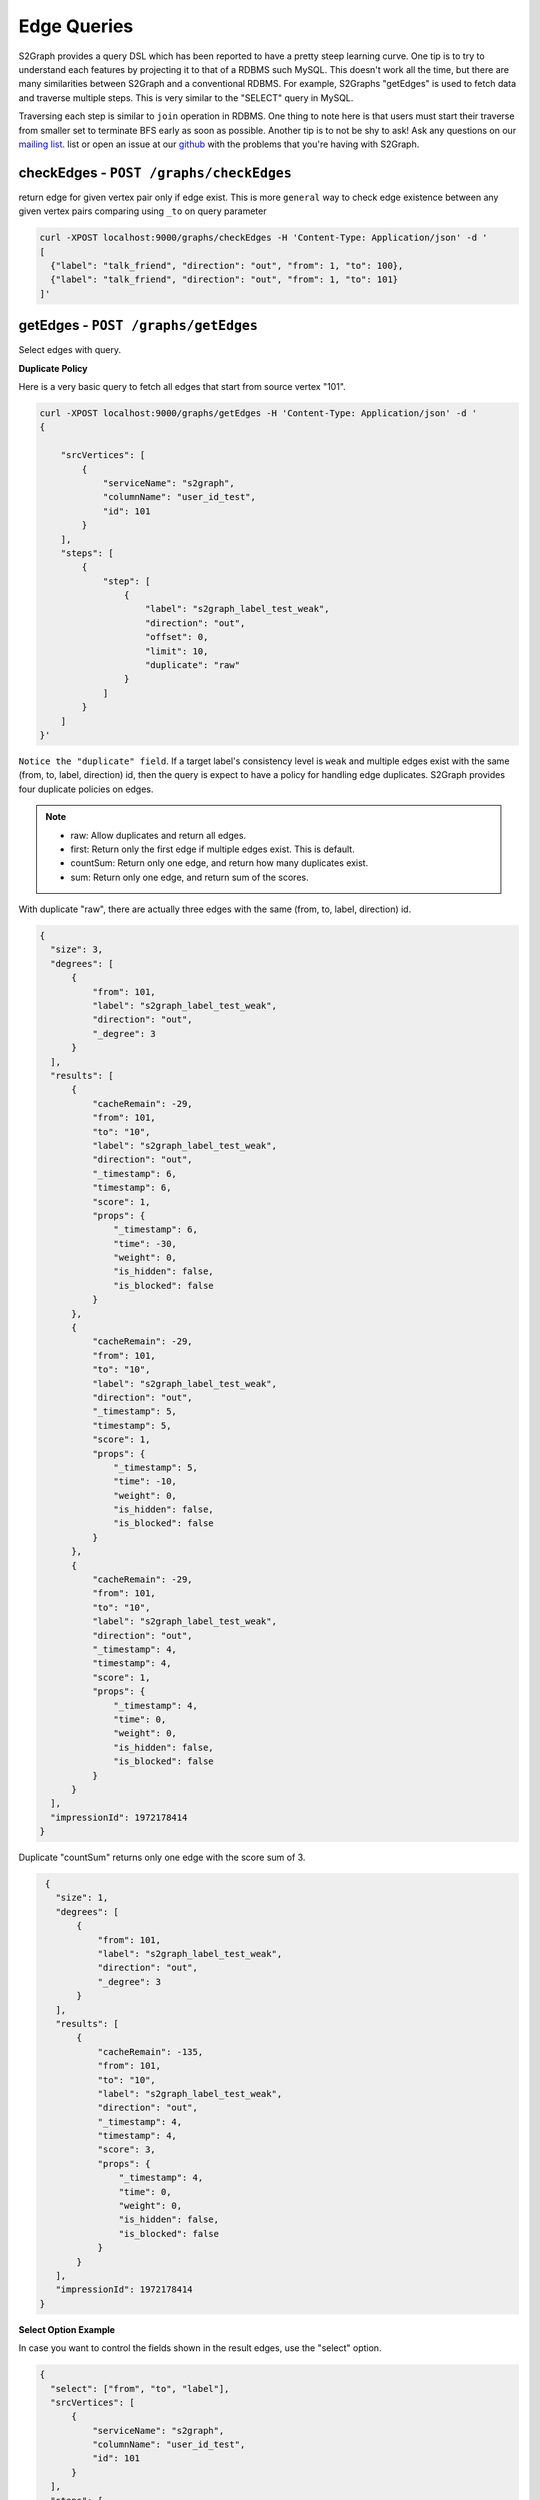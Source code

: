****************
Edge Queries
****************

S2Graph provides a query DSL which has been reported to have a pretty steep learning curve.
One tip is to try to understand each features by projecting it to that of a RDBMS such MySQL.
This doesn't work all the time, but there are many similarities between S2Graph and a conventional RDBMS.
For example, S2Graphs "getEdges" is used to fetch data and traverse multiple steps. This is very similar to the "SELECT" query in MySQL.

Traversing each step is similar to ``join`` operation in RDBMS. One thing to note here is that users must start their traverse from smaller set to terminate BFS early as soon as possible.
Another tip is to not be shy to ask! Ask any questions on our `mailing list`_. list or open an issue at our `github`_ with the problems that you're having with S2Graph.

.. _mailing list: https://groups.google.com/forum/#!forum/s2graph

.. _github: https://github.com/apache/incubator-s2graph


checkEdges - ``POST /graphs/checkEdges``
------------------------------------------

return edge for given vertex pair only if edge exist.
This is more ``general`` way to check edge existence between any given vertex pairs comparing using ``_to`` on query parameter


.. code:: bashn

   curl -XPOST localhost:9000/graphs/checkEdges -H 'Content-Type: Application/json' -d '
   [
     {"label": "talk_friend", "direction": "out", "from": 1, "to": 100},
     {"label": "talk_friend", "direction": "out", "from": 1, "to": 101}
   ]'


getEdges - ``POST /graphs/getEdges``
-----------------------------------------

Select edges with query.

**Duplicate Policy**

Here is a very basic query to fetch all edges that start from source vertex "101".

.. code:: bash

   curl -XPOST localhost:9000/graphs/getEdges -H 'Content-Type: Application/json' -d '
   {

       "srcVertices": [
           {
               "serviceName": "s2graph",
               "columnName": "user_id_test",
               "id": 101
           }
       ],
       "steps": [
           {
               "step": [
                   {
                       "label": "s2graph_label_test_weak",
                       "direction": "out",
                       "offset": 0,
                       "limit": 10,
                       "duplicate": "raw"
                   }
               ]
           }
       ]
   }'


``Notice the "duplicate" field``. If a target label's consistency level is ``weak`` and multiple edges exist with the same (from, to, label, direction) id, then the query is expect to have a policy for handling edge duplicates. S2Graph provides four duplicate policies on edges.


.. note::
   - raw: Allow duplicates and return all edges.
   - first: Return only the first edge if multiple edges exist. This is default.
   - countSum: Return only one edge, and return how many duplicates exist.
   - sum: Return only one edge, and return sum of the scores.


With duplicate "raw", there are actually three edges with the same (from, to, label, direction) id.

.. code:: bash

   {
     "size": 3,
     "degrees": [
         {
             "from": 101,
             "label": "s2graph_label_test_weak",
             "direction": "out",
             "_degree": 3
         }
     ],
     "results": [
         {
             "cacheRemain": -29,
             "from": 101,
             "to": "10",
             "label": "s2graph_label_test_weak",
             "direction": "out",
             "_timestamp": 6,
             "timestamp": 6,
             "score": 1,
             "props": {
                 "_timestamp": 6,
                 "time": -30,
                 "weight": 0,
                 "is_hidden": false,
                 "is_blocked": false
             }
         },
         {
             "cacheRemain": -29,
             "from": 101,
             "to": "10",
             "label": "s2graph_label_test_weak",
             "direction": "out",
             "_timestamp": 5,
             "timestamp": 5,
             "score": 1,
             "props": {
                 "_timestamp": 5,
                 "time": -10,
                 "weight": 0,
                 "is_hidden": false,
                 "is_blocked": false
             }
         },
         {
             "cacheRemain": -29,
             "from": 101,
             "to": "10",
             "label": "s2graph_label_test_weak",
             "direction": "out",
             "_timestamp": 4,
             "timestamp": 4,
             "score": 1,
             "props": {
                 "_timestamp": 4,
                 "time": 0,
                 "weight": 0,
                 "is_hidden": false,
                 "is_blocked": false
             }
         }
     ],
     "impressionId": 1972178414
   }

Duplicate "countSum" returns only one edge with the score sum of 3.

.. code:: bash

   {
     "size": 1,
     "degrees": [
         {
             "from": 101,
             "label": "s2graph_label_test_weak",
             "direction": "out",
             "_degree": 3
         }
     ],
     "results": [
         {
             "cacheRemain": -135,
             "from": 101,
             "to": "10",
             "label": "s2graph_label_test_weak",
             "direction": "out",
             "_timestamp": 4,
             "timestamp": 4,
             "score": 3,
             "props": {
                 "_timestamp": 4,
                 "time": 0,
                 "weight": 0,
                 "is_hidden": false,
                 "is_blocked": false
             }
         }
     ],
     "impressionId": 1972178414
  }


**Select Option Example**

In case you want to control the fields shown in the result edges, use the "select" option.

.. code:: bash

   {
     "select": ["from", "to", "label"],
     "srcVertices": [
         {
             "serviceName": "s2graph",
             "columnName": "user_id_test",
             "id": 101
         }
     ],
     "steps": [
         {
             "step": [
                 {
                     "label": "s2graph_label_test_weak",
                     "direction": "out",
                     "offset": 0,
                     "limit": 10,
                     "duplicate": "raw"
                 }
             ]
         }
     ]
   }

S2Graph will return only those fields in the result.

.. code:: bash

   {
     "size": 3,
     "degrees": [
         {
             "from": 101,
             "label": "s2graph_label_test_weak",
             "direction": "out",
             "_degree": 3
         }
     ],
     "results": [
         {
             "from": 101,
             "to": "10",
             "label": "s2graph_label_test_weak"
         },
         {
             "from": 101,
             "to": "10",
             "label": "s2graph_label_test_weak"
         },
         {
             "from": 101,
             "to": "10",
             "label": "s2graph_label_test_weak"
         }
     ],
     "impressionId": 1972178414
   }

Default value of the "select" option is an empty array which means that all edge fields are returned.


**groupBy Option Example**


Result edges can be grouped by a given field.

.. code:: bash

   {
      "select": ["from", "to", "label", "direction", "timestamp", "score", "time", "weight", "is_hidden", "is_blocked"],
      "groupBy": ["from", "to", "label"],
      "srcVertices": [
          {
              "serviceName": "s2graph",
              "columnName": "user_id_test",
              "id": 101
          }
      ],
      "steps": [
          {
              "step": [
                  {
                      "label": "s2graph_label_test_weak",
                      "direction": "out",
                      "offset": 0,
                      "limit": 10,
                      "duplicate": "raw"
                  }
              ]
          }
      ]
   }


You can see the result edges are grouped by their "from", "to", and "label" fields.


.. code:: bash

   {
     "size": 1,
     "results": [
         {
             "groupBy": {
                 "from": 101,
                 "to": "10",
                 "label": "s2graph_label_test_weak"
             },
             "agg": [
                 {
                     "from": 101,
                     "to": "10",
                     "label": "s2graph_label_test_weak",
                     "direction": "out",
                     "timestamp": 6,
                     "score": 1,
                     "props": {
                         "time": -30,
                         "weight": 0,
                         "is_hidden": false,
                         "is_blocked": false
                     }
                 },
                 {
                     "from": 101,
                     "to": "10",
                     "label": "s2graph_label_test_weak",
                     "direction": "out",
                     "timestamp": 5,
                     "score": 1,
                     "props": {
                         "time": -10,
                         "weight": 0,
                         "is_hidden": false,
                         "is_blocked": false
                     }
                 },
                 {
                     "from": 101,
                     "to": "10",
                     "label": "s2graph_label_test_weak",
                     "direction": "out",
                     "timestamp": 4,
                     "score": 1,
                     "props": {
                         "time": 0,
                         "weight": 0,
                         "is_hidden": false,
                         "is_blocked": false
                     }
                 }
             ]
         }
     ],
     "impressionId": 1972178414
   }


**filterOut option example**

You can also run two queries concurrently, and filter the result of one query with the result of the other.

.. code:: bash

   {
     "filterOutFields": ["_to"],
     "filterOut": {
         "srcVertices": [
             {
                 "serviceName": "s2graph",
                 "columnName": "user_id_test",
                 "id": 100
             }
         ],
         "steps": [
             {
                 "step": [
                     {
                         "label": "s2graph_label_test_weak",
                         "direction": "out",
                         "offset": 0,
                         "limit": 10,
                         "duplicate": "raw"
                     }
                 ]
             }
         ]
     },
     "srcVertices": [
         {
             "serviceName": "s2graph",
             "columnName": "user_id_test",
             "id": 101
         }
     ],
     "steps": [
         {
             "step": [
                 {
                     "label": "s2graph_label_test_weak",
                     "direction": "out",
                     "offset": 0,
                     "limit": 10,
                     "duplicate": "raw"
                 }
             ]
         }
     ]
   }

S2Graph will run two concurrent queries, one in the main step, and another in the filter out clause. Here is more practical example.


.. coce:: bash

   {
     "filterOut": {
       "srcVertices": [
         {
           "columnName": "uuid",
           "id": "Alec",
           "serviceName": "daumnews"
         }
       ],
       "steps": [
         {
           "step": [
             {
               "direction": "out",
               "label": "daumnews_user_view_news",
               "limit": 100,
               "offset": 0
             }
           ]
         }
       ]
     },
     "srcVertices": [
       {
         "columnName": "uuid",
         "id": "Alec",
         "serviceName": "daumnews"
       }
     ],
     "steps": [
       {
         "nextStepLimit": 10,
         "step": [
           {
             "direction": "out",
             "duplicate": "scoreSum",
             "label": "daumnews_user_view_news",
             "limit": 100,
             "offset": 0,
             "timeDecay": {
               "decayRate": 0.1,
               "initial": 1,
               "timeUnit": 86000000
             }
           }
         ]
       },
       {
         "nextStepLimit": 10,
         "step": [
           {
             "label": "daumnews_news_belongto_category",
             "limit": 1
           }
         ]
       },
       {
         "step": [
           {
             "direction": "in",
             "label": "daumnews_news_belongto_category",
             "limit": 10
           }
         ]
       }
     ]
   }



The main query from the above will traverse a graph of users and news articles as follows:

1. Fetch the list of news articles that user Alec read.
2. Get the categories of the result edges of step one.
3. Fetch other articles that were published in same category.


Meanwhile, Alec does not want to get articles that he already read. This can be taken care of with the following query in the filterOut option:
Articles that Alec has already read.


.. code:: bash

   {
     "size": 5,
     "degrees": [
         {
             "from": "Alec",
             "label": "daumnews_user_view_news",
             "direction": "out",
             "_degree": 6
         }
     ],
     "results": [
         {
             "cacheRemain": -19,
             "from": "Alec",
             "to": 20150803143507760,
             "label": "daumnews_user_view_news",
             "direction": "out",
             "_timestamp": 1438591888454,
             "timestamp": 1438591888454,
             "score": 0.9342237306639056,
             "props": {
                 "_timestamp": 1438591888454
             }
         },
         {
             "cacheRemain": -19,
             "from": "Alec",
             "to": 20150803150406010,
             "label": "daumnews_user_view_news",
             "direction": "out",
             "_timestamp": 1438591143640,
             "timestamp": 1438591143640,
             "score": 0.9333716513280771,
             "props": {
                 "_timestamp": 1438591143640
             }
         },
         {
             "cacheRemain": -19,
             "from": "Alec",
             "to": 20150803144908340,
             "label": "daumnews_user_view_news",
             "direction": "out",
             "_timestamp": 1438581933262,
             "timestamp": 1438581933262,
             "score": 0.922898833570944,
             "props": {
                 "_timestamp": 1438581933262
             }
         },
         {
             "cacheRemain": -19,
             "from": "Alec",
             "to": 20150803124627492,
             "label": "daumnews_user_view_news",
             "direction": "out",
             "_timestamp": 1438581485765,
             "timestamp": 1438581485765,
             "score": 0.9223930035297659,
             "props": {
                 "_timestamp": 1438581485765
             }
         },
         {
             "cacheRemain": -19,
             "from": "Alec",
             "to": 20150803113311090,
             "label": "daumnews_user_view_news",
             "direction": "out",
             "_timestamp": 1438580536376,
             "timestamp": 1438580536376,
             "score": 0.9213207756669546,
             "props": {
                 "_timestamp": 1438580536376
             }
         }
     ],
     "impressionId": 354266627
   }


Without "filterOut"

.. code:: bash

  {
    "size": 2,
    "degrees": [
        {
            "from": 1028,
            "label": "daumnews_news_belongto_category",
            "direction": "in",
            "_degree": 2
        }
    ],
    "results": [
        {
            "cacheRemain": -33,
            "from": 1028,
            "to": 20150803105805092,
            "label": "daumnews_news_belongto_category",
            "direction": "in",
            "_timestamp": 1438590169146,
            "timestamp": 1438590169146,
            "score": 0.9342777143725886,
            "props": {
                "updateTime": 20150803172249144,
                "_timestamp": 1438590169146
            }
        },
        {
            "cacheRemain": -33,
            "from": 1028,
            "to": 20150803143507760,
            "label": "daumnews_news_belongto_category",
            "direction": "in",
            "_timestamp": 1438581548486,
            "timestamp": 1438581548486,
            "score": 0.9342777143725886,
            "props": {
                "updateTime": 20150803145908490,
                "_timestamp": 1438581548486
            }
        }
    ],
    "impressionId": -14034523
  }


with "filterOut"


.. code:: bash

   {
     "size": 1,
     "degrees": [],
     "results": [
         {
             "cacheRemain": 85957406,
             "from": 1028,
             "to": 20150803105805092,
             "label": "daumnews_news_belongto_category",
             "direction": "in",
             "_timestamp": 1438590169146,
             "timestamp": 1438590169146,
             "score": 0.9343106784173475,
             "props": {
                 "updateTime": 20150803172249144,
                 "_timestamp": 1438590169146
             }
         }
     ],
     "impressionId": -14034523
   }


Note that article ``20150803143507760`` has been filtered out.


**nextStepLimit Example**

S2Graph provides step-level aggregation so that users can take the top K items from the aggregated results.

**nextStepThreshold Example**

**sample Example**

.. code:: bash

   curl -XPOST localhost:9000/graphs/getEdges -H 'Content-Type: Application/json' -d '
   {
     "srcVertices": [{"serviceName": "s2graph", "columnName": "account_id", "id":1}],
     "steps": [
       {"sample":2,"step": [{"label": "graph_test", "direction": "out", "offset": 0, "limit": 10, "scoring": {"time": 1, "weight": 1}}]}
     ]
   }


**transform Example**

With typical two-step query, S2Graph will start the second step from the "_to" (vertex id) values of the first steps' result. With the "transform" option, you can actually use any single field from the result edges' properties of step one.

Add a "transform" option to the query from example 1.

.. code:: bash

   {
     "select": [],
     "srcVertices": [
         {
             "serviceName": "s2graph",
             "columnName": "user_id_test",
             "id": 101
         }
     ],
     "steps": [
         {
             "step": [
                 {
                     "label": "s2graph_label_test_weak",
                     "direction": "out",
                     "offset": 0,
                     "limit": 10,
                     "duplicate": "raw",
                     "transform": [
                         ["_to"],
                         ["time.$", "time"]
                     ]
                 }
             ]
         }
     ]
   }

Note that we have six resulting edges. We have two transform rules, the first one simply fetches edges with their target vertex IDs (such as "to": "10"), and the second rule will fetch the same edges but with the "time" values replacing vertex IDs (such as "to": "to": "time.-30").

.. code:: bash

   {
     "size": 6,
     "degrees": [
         {
             "from": 101,
             "label": "s2graph_label_test_weak",
             "direction": "out",
             "_degree": 3
         },
         {
             "from": 101,
             "label": "s2graph_label_test_weak",
             "direction": "out",
             "_degree": 3
         }
     ],
     "results": [
         {
             "cacheRemain": -8,
             "from": 101,
             "to": "10",
             "label": "s2graph_label_test_weak",
             "direction": "out",
             "_timestamp": 6,
             "timestamp": 6,
             "score": 1,
             "props": {
                 "_timestamp": 6,
                 "time": -30,
                 "weight": 0,
                 "is_hidden": false,
                 "is_blocked": false
             }
         },
         {
             "cacheRemain": -8,
             "from": 101,
             "to": "time.-30",
             "label": "s2graph_label_test_weak",
             "direction": "out",
             "_timestamp": 6,
             "timestamp": 6,
             "score": 1,
             "props": {
                 "_timestamp": 6,
                 "time": -30,
                 "weight": 0,
                 "is_hidden": false,
                 "is_blocked": false
             }
         },
         {
             "cacheRemain": -8,
             "from": 101,
             "to": "10",
             "label": "s2graph_label_test_weak",
             "direction": "out",
             "_timestamp": 5,
             "timestamp": 5,
             "score": 1,
             "props": {
                 "_timestamp": 5,
                 "time": -10,
                 "weight": 0,
                 "is_hidden": false,
                 "is_blocked": false
             }
         },
         {
             "cacheRemain": -8,
             "from": 101,
             "to": "time.-10",
             "label": "s2graph_label_test_weak",
             "direction": "out",
             "_timestamp": 5,
             "timestamp": 5,
             "score": 1,
             "props": {
                 "_timestamp": 5,
                 "time": -10,
                 "weight": 0,
                 "is_hidden": false,
                 "is_blocked": false
             }
         },
         {
             "cacheRemain": -8,
             "from": 101,
             "to": "10",
             "label": "s2graph_label_test_weak",
             "direction": "out",
             "_timestamp": 4,
             "timestamp": 4,
             "score": 1,
             "props": {
                 "_timestamp": 4,
                 "time": 0,
                 "weight": 0,
                 "is_hidden": false,
                 "is_blocked": false
             }
         },
         {
             "cacheRemain": -8,
             "from": 101,
             "to": "time.0",
             "label": "s2graph_label_test_weak",
             "direction": "out",
             "_timestamp": 4,
             "timestamp": 4,
             "score": 1,
             "props": {
                 "_timestamp": 4,
                 "time": 0,
                 "weight": 0,
                 "is_hidden": false,
                 "is_blocked": false
             }
         }
     ],
     "impressionId": 1972178414
   }


**Two-Step Traversal Example**

The following query will fetch a user's (id 1) friends of friends by chaining multiple steps:


.. code:: bash

   {
     "srcVertices": [{"serviceName": "s2graph", "columnName": "account_id", "id":1}],
     "steps": [
       {
           "step": [
             {"label": "friends", "direction": "out", "limit": 100}
           ]
       },
       {
           "step": [
             {"label": "friends", "direction": "out", "limit": 10}
           ]
       }
     ]
   }'

**Three-Step Traversal Example**

Add more steps for wider traversals. Be gentle on the limit options since the number of visited edges will increase exponentially and become very heavy on the system.

**More examples**

Example 1. From label "graph_test", select the first 100 edges that start from vertex "account_id = 1", with default sorting.

.. code:: bash


   curl -XPOST localhost:9000/graphs/getEdges -H 'Content-Type: Application/json' -d '
   {
       "srcVertices": [{"serviceName": "s2graph", "columnName": "account_id", "id":1}],
       "steps": [
         [{"label": "graph_test", "direction": "out", "offset": 0, "limit": 100
         }]
       ]
   }'

Example 2. Now select between the 50th and 100th edges from the same query.

.. code:: bash

   curl -XPOST localhost:9000/graphs/getEdges -H 'Content-Type: Application/json' -d '
   {
       "srcVertices": [{"serviceName": "s2graph", "columnName": "account_id", "id":1}],
       "steps": [
         [{"label": "graph_test", "direction": "in", "offset": 50, "limit": 50}]
       ]
   }'

Example 3. Now add a time range filter so that you will only get the edges that were inserted between 1416214118000 and 1416300000000.

.. code:: bash

   curl -XPOST localhost:9000/graphs/getEdges -H 'Content-Type: Application/json' -d '
   {
       "srcVertices": [{"serviceName": "s2graph", "columnName": "account_id", "id":1}],
       "steps": [
         [{"label": "graph_test", "direction": "in", "offset": 50, "limit": 50, "duration": {"from": 1416214118000, "to": 1416300000000}]
       ]
   }'

Example 4. Now add scoring rule to sort the result by indexed properties "time" and "weight", with weights of 1.5 and 10, respectively.

.. code:: bash

   curl -XPOST localhost:9000/graphs/getEdges -H 'Content-Type: Application/json' -d '
   {
       "srcVertices": [{"serviceName": "s2graph", "columnName": "account_id", "id":1}],
       "steps": [
         [{"label": "graph_test", "direction": "in", "offset": 50, "limit": 50, "duration": {"from": 1416214118000, "to": 1416214218000}, "scoring": {"time": 1.5, "weight": 10}]
       ]
   }'


Example 5. Make a two-step query to fetch friends of friends of a user "account_id = 1". (Limit the first step by 10 friends and the second step by 100.)

.. code:: bash

   curl -XPOST localhost:9000/graphs/getEdges -H 'Content-Type: Application/json' -d '
   {
       "srcVertices": [{"serviceName": "s2graph", "columnName": "account_id", "id":1}],
       "steps": [
         [{"label": "friends", "direction": "out", "limit": 100}],
         [{"label": "friends", "direction": "out", "limit": 10}]
       ]
   }'


Example 6. Make a two-step query to fetch the music playlist of the friends of user "account_id = 1". Limit the first step by 10 friends and the second step by 100 tracks.)

.. code:: bash

   curl -XPOST localhost:9000/graphs/getEdges -H 'Content-Type: Application/json' -d '
   {
       "srcVertices": [{"serviceName": "s2graph", "columnName": "account_id", "id":1}],
       "steps": [
         [{"label": "talk_friend", "direction": "out", "limit": 100}],
         [{"label": "play_music", "direction": "out", "limit": 10}]
       ]
   }'


Example 7. Query the friends of user "account_id = 1" who played the track "track_id = 200".

.. code:: bash

   curl -XPOST localhost:9000/graphs/getEdges -H 'Content-Type: Application/json' -d '
   {
       "srcVertices": [{"serviceName": "s2graph", "columnName": "account_id", "id":1}],
       "steps": [
         [{"label": "talk_friend", "direction": "out", "limit": 100}],
         [{"label": "play_music", "direction": "out", "_to": 200}]
       ]
   }'
